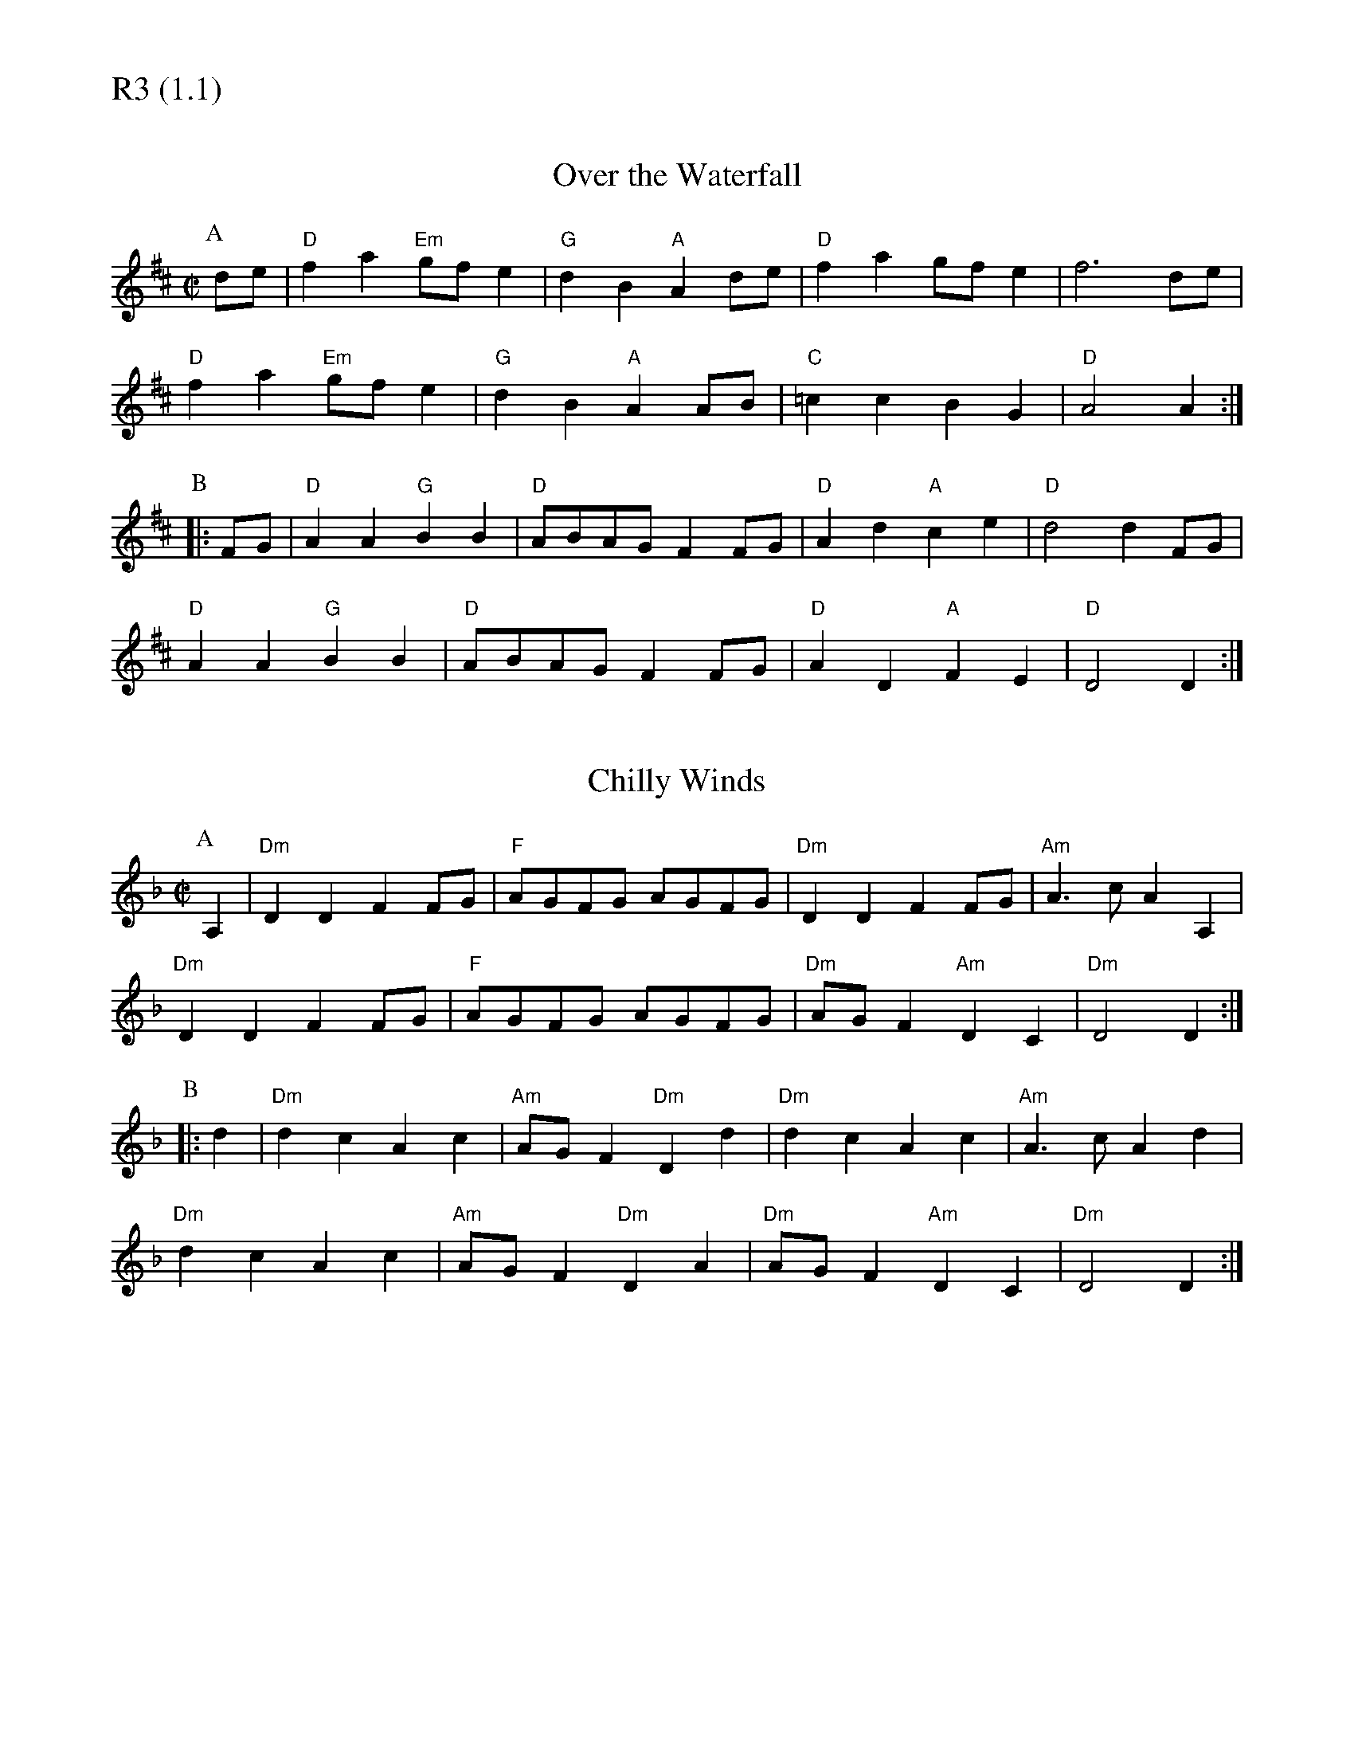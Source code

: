 % Big Round Band: Set R3

%%textfont * 20
%%text R3 (1.1)
%%textfont * 12

X:620
T:Over the Waterfall
M:C|
L:1/4
K:D
P:A
d/e/|"D"fa "Em"g/f/e|"G"dB "A"Ad/e/|"D"fa g/f/e|f3d/e/|
"D"fa "Em"g/f/e|"G"dB "A"AA/B/|"C"=cc BG|"D"A2 A:|
P:B
|:F/G/|"D"AA "G"BB|"D"A/B/A/G/ FF/G/|"D"Ad "A"ce|"D"d2 dF/G/|
"D"AA "G"BB|"D"A/B/A/G/ FF/G/|"D"AD "A"FE|"D"D2 D:|

X:621
T:Chilly Winds
M:C|
L:1/4
K:Dm
P:A
A,|"Dm"DD FF/G/|"F"A/G/F/G/ A/G/F/G/|"Dm"DD FF/G/|"Am"A>c AA,|
"Dm"DD FF/G/|"F"A/G/F/G/ A/G/F/G/|"Dm"A/G/F "Am"DC|"Dm"D2 D:|
P:B
|:d|"Dm"dc Ac|"Am"A/G/F "Dm"Dd|"Dm"dc Ac|"Am"A>c Ad|
"Dm"dc Ac|"Am"A/G/F "Dm"DA|"Dm"A/G/F "Am"DC|"Dm"D2 D:|




